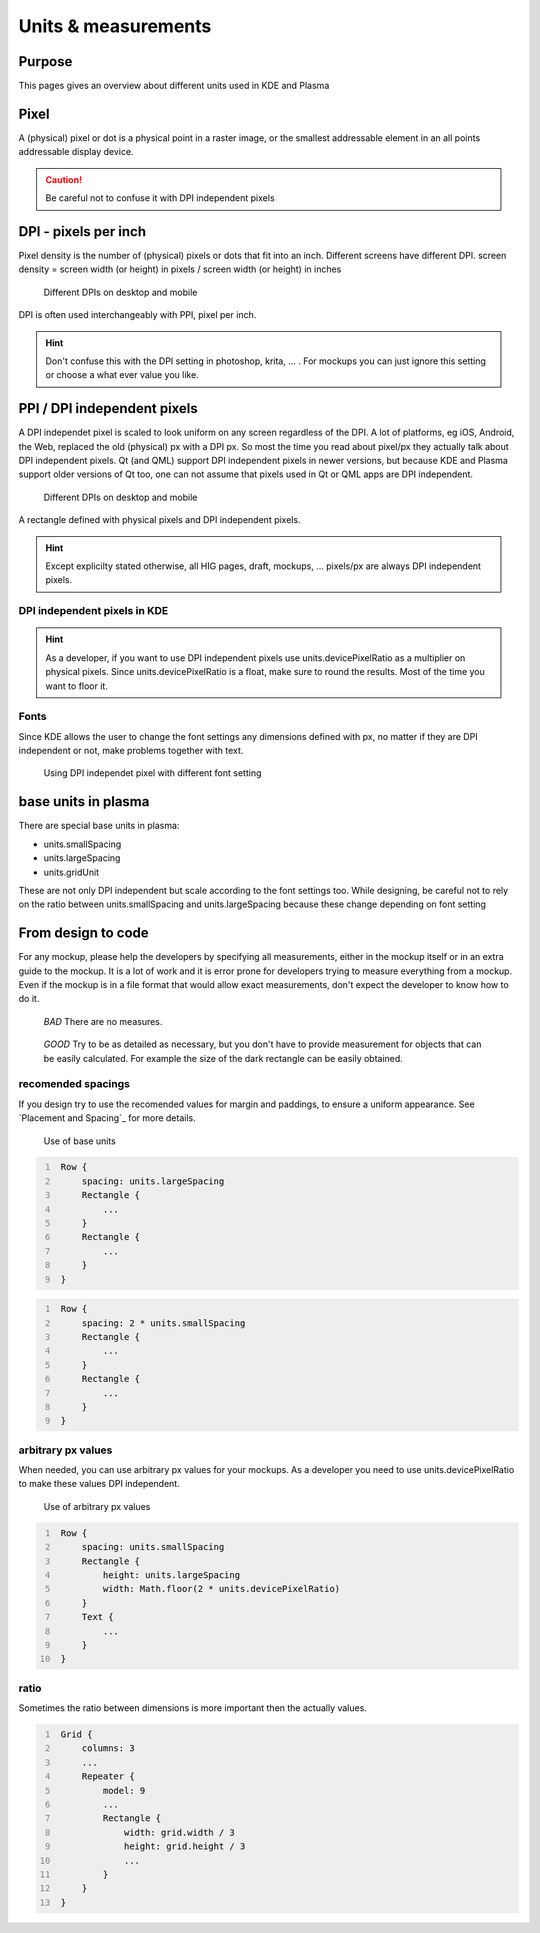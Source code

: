 Units & measurements
====================

.. |devicon| image:: /img/DevIcon.svg
             :width: 32px
             :height: 32px

.. |designicon| image:: /img/DesignerIcon.svg
                :width: 32px
                :height: 32px
             
Purpose
-------

This pages gives an overview about different units used in KDE and
Plasma

Pixel
-----

A (physical) pixel or dot is a physical point in a raster image, or the
smallest addressable element in an all points addressable display
device. 

.. caution::
   Be careful not to confuse it with DPI independent pixels

DPI - pixels per inch
---------------------

Pixel density is the number of (physical) pixels or dots that fit into an inch. Different screens have different DPI. screen density = screen width (or height) in pixels / screen width (or height) in inches

.. figure:: /img/Pixel.qml.png
   :scale: 50 %
   :alt: Different DPIs on desktop and mobile
   
   Different DPIs on desktop and mobile


DPI is often used interchangeably with PPI, pixel per inch.

.. hint::
   |designicon| Don't confuse this with the DPI setting in photoshop, krita, ... . For mockups you can just ignore this setting or choose a what ever value you like. 


PPI / DPI independent pixels
----------------------------

A DPI independet pixel is scaled to look uniform on any screen
regardless of the DPI. A lot of platforms, eg iOS, Android, the Web,
replaced the old (physical) px with a DPI px. So most the time you read
about pixel/px they actually talk about DPI independent pixels. Qt (and
QML) support DPI independent pixels in newer versions, but because KDE
and Plasma support older versions of Qt too, one can not assume that
pixels used in Qt or QML apps are DPI independent.

.. figure:: /img/DPI.qml.png
   :scale: 50 %
   :alt: Different DPIs on desktop and mobile
   
   Different DPIs on desktop and mobile
   
A rectangle defined with physical pixels and DPI independent pixels.

.. hint::
   |devicon| Except explicilty stated otherwise, all HIG pages, draft, mockups, ... pixels/px are always DPI independent pixels.


DPI independent pixels in KDE
~~~~~~~~~~~~~~~~~~~~~~~~~~~~~

.. hint::
   |devicon| As a developer, if you want to use DPI independent pixels use units.devicePixelRatio as a multiplier on physical pixels. Since units.devicePixelRatio is a float, make sure to round the results. Most of the time you want to floor it. 

Fonts
~~~~~

Since KDE allows the user to change the font settings any dimensions
defined with px, no matter if they are DPI independent or not, make
problems together with text.

.. figure:: /img/Font.qml.png 
   :scale: 50 %
   :alt: Using DPI independet pixel with different font setting
   
   Using DPI independet pixel with different font setting  

base units in plasma
--------------------

There are special base units in plasma:

-  units.smallSpacing
-  units.largeSpacing
-  units.gridUnit

These are not only DPI independent but scale according to the font
settings too. While designing, be careful not to rely on the ratio
between units.smallSpacing and units.largeSpacing because these change
depending on font setting


From design to code
-------------------

For any mockup, please help the developers by specifying all
measurements, either in the mockup itself or in an extra guide to the
mockup. It is a lot of work and it is error prone for developers trying
to measure everything from a mockup. Even if the mockup is in a file
format that would allow exact measurements, don't expect the developer
to know how to do it.

.. container:: flex
   
   .. container::
   
      .. figure:: /img/Design.qml.png
      
         *BAD*
         There are no measures.
         
   .. container::
   
      .. figure:: /img/Design_Good.qml.png
      
         *GOOD*
         Try to be as detailed as necessary, but you don't have to provide measurement for objects that can be easily calculated. For example the size of the dark rectangle can be easily obtained.


recomended spacings
~~~~~~~~~~~~~~~~~~~

If you design try to use the recomended values for margin and paddings,
to ensure a uniform appearance. See `Placement and Spacing`_ for more
details.

.. figure:: /img/Margin.qml.png
   :alt: Use of base units
   
   Use of base units

.. code:: qml
   :number-lines:

    Row {
        spacing: units.largeSpacing
        Rectangle {
            ...
        }
        Rectangle {
            ...
        }
    }

.. code:: qml
   :number-lines:

    Row {
        spacing: 2 * units.smallSpacing
        Rectangle {
            ...
        }
        Rectangle {
            ...
        }
    }

arbitrary px values
~~~~~~~~~~~~~~~~~~~

When needed, you can use arbitrary px values for your mockups. As a
developer you need to use units.devicePixelRatio to make these values
DPI independent.

.. figure:: /img/Arbitrary.qml.png
   :alt: Use of arbitrary px values
   
   Use of arbitrary px values
   
.. code:: qml
   :number-lines:

    Row {
        spacing: units.smallSpacing
        Rectangle {
            height: units.largeSpacing
            width: Math.floor(2 * units.devicePixelRatio)
        }
        Text {
            ...
        }
    }

ratio
~~~~~

Sometimes the ratio between dimensions is more important then the
actually values.

.. figure:: /img/Ratio.qml.png

.. code:: qml
   :number-lines:

    Grid {
        columns: 3
        ...
        Repeater {
            model: 9
            ...
            Rectangle {
                width: grid.width / 3
                height: grid.height / 3
                ...
            }
        }
    }
